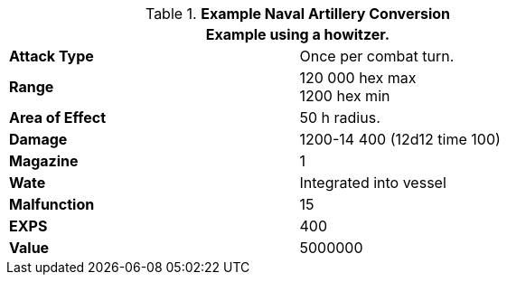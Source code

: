 // Table 52.16.7a Naval Artillery example
.*Example Naval Artillery Conversion*
[width="75%",cols="2*<",frame="all", stripes="even"]
|===
2+<|Example using a howitzer. 

s|Attack Type
|Once per combat turn.

s|Range
|120 000 hex max +
1200 hex min

s|Area of Effect
|50 h radius.

s|Damage
|1200-14 400 (12d12 time 100)

s|Magazine 
|1 

s|Wate
|Integrated into vessel

s|Malfunction
|15

s|EXPS
|400

s|Value
|5000000

|===